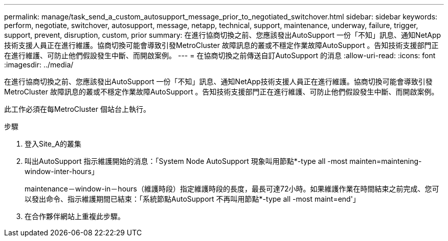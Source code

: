 ---
permalink: manage/task_send_a_custom_autosupport_message_prior_to_negotiated_switchover.html 
sidebar: sidebar 
keywords: perform, negotiate, switchover, autosupport, message, netapp, technical, support, maintenance, underway, failure, trigger, support, prevent, disruption, custom, prior 
summary: 在進行協商切換之前、您應該發出AutoSupport 一份「不知」訊息、通知NetApp技術支援人員正在進行維護。協商切換可能會導致引發MetroCluster 故障訊息的叢或不穩定作業故障AutoSupport 。告知技術支援部門正在進行維護、可防止他們假設發生中斷、而開啟案例。 
---
= 在協商切換之前傳送自訂AutoSupport 的消息
:allow-uri-read: 
:icons: font
:imagesdir: ../media/


[role="lead"]
在進行協商切換之前、您應該發出AutoSupport 一份「不知」訊息、通知NetApp技術支援人員正在進行維護。協商切換可能會導致引發MetroCluster 故障訊息的叢或不穩定作業故障AutoSupport 。告知技術支援部門正在進行維護、可防止他們假設發生中斷、而開啟案例。

此工作必須在每MetroCluster 個站台上執行。

.步驟
. 登入Site_A的叢集
. 叫出AutoSupport 指示維護開始的消息：「System Node AutoSupport 現象叫用節點*-type all -most mainten=maintening-window-inter-hours」
+
maintenance－window-in－hours（維護時段）指定維護時段的長度，最長可達72小時。如果維護作業在時間結束之前完成、您可以發出命令、指示維護期間已結束：「系統節點AutoSupport 不再叫用節點*-type all -most maint=end'」

. 在合作夥伴網站上重複此步驟。

